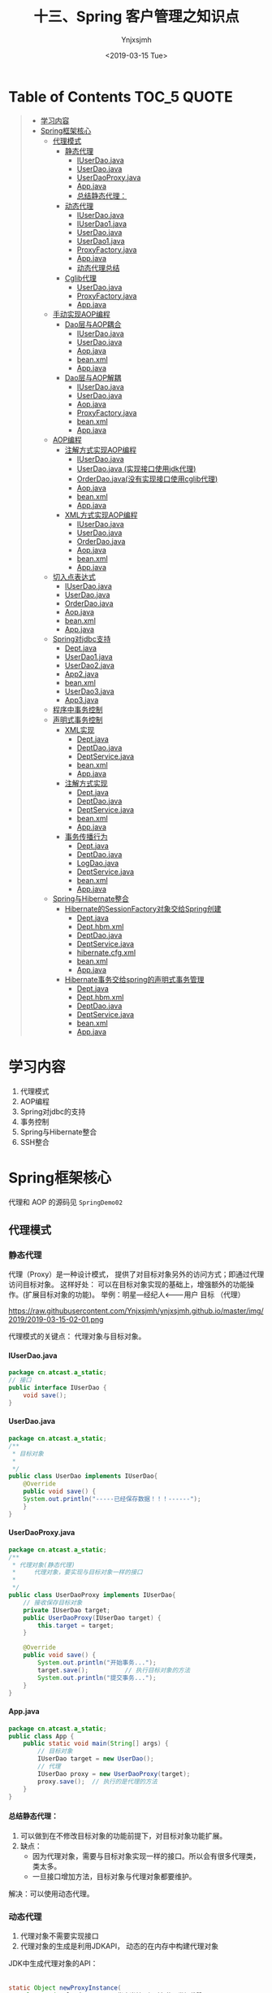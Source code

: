 #+OPTIONS: ':nil *:t -:t ::t <:t H:5 \n:nil ^:{} arch:headline
#+OPTIONS: author:t broken-links:nil c:nil creator:nil
#+OPTIONS: d:(not "LOGBOOK") date:t e:t email:nil f:t inline:t num:t
#+OPTIONS: p:nil pri:nil prop:nil stat:t tags:t tasks:t tex:t
#+OPTIONS: timestamp:t title:t toc:t todo:t |:t
#+TITLE: 十三、Spring 客户管理之知识点
#+DATE: <2019-03-15 Tue>
#+AUTHOR: Ynjxsjmh
#+EMAIL: ynjxsjmh@gmail.com
#+FILETAGS: ::

* Table of Contents                                                     :TOC_5:QUOTE:
#+BEGIN_QUOTE
- [[#学习内容][学习内容]]
- [[#spring框架核心][Spring框架核心]]
  - [[#代理模式][代理模式]]
    - [[#静态代理][静态代理]]
      - [[#iuserdaojava][IUserDao.java]]
      - [[#userdaojava][UserDao.java]]
      - [[#userdaoproxyjava][UserDaoProxy.java]]
      - [[#appjava][App.java]]
      - [[#总结静态代理][总结静态代理：]]
    - [[#动态代理][动态代理]]
      - [[#iuserdaojava-1][IUserDao.java]]
      - [[#iuserdao1java][IUserDao1.java]]
      - [[#userdaojava-1][UserDao.java]]
      - [[#userdao1java][UserDao1.java]]
      - [[#proxyfactoryjava][ProxyFactory.java]]
      - [[#appjava-1][App.java]]
      - [[#动态代理总结][动态代理总结]]
    - [[#cglib代理][Cglib代理]]
      - [[#userdaojava-2][UserDao.java]]
      - [[#proxyfactoryjava-1][ProxyFactory.java]]
      - [[#appjava-2][App.java]]
  - [[#手动实现aop编程][手动实现AOP编程]]
    - [[#dao层与aop耦合][Dao层与AOP耦合]]
      - [[#iuserdaojava-2][IUserDao.java]]
      - [[#userdaojava-3][UserDao.java]]
      - [[#aopjava][Aop.java]]
      - [[#beanxml][bean.xml]]
      - [[#appjava-3][App.java]]
    - [[#dao层与aop解耦][Dao层与AOP解耦]]
      - [[#iuserdaojava-3][IUserDao.java]]
      - [[#userdaojava-4][UserDao.java]]
      - [[#aopjava-1][Aop.java]]
      - [[#proxyfactoryjava-2][ProxyFactory.java]]
      - [[#beanxml-1][bean.xml]]
      - [[#appjava-4][App.java]]
  - [[#aop编程][AOP编程]]
    - [[#注解方式实现aop编程][注解方式实现AOP编程]]
      - [[#iuserdaojava-4][IUserDao.java]]
      - [[#userdaojava-实现接口使用jdk代理][UserDao.java (实现接口使用jdk代理)]]
      - [[#orderdaojava没有实现接口使用cglib代理][OrderDao.java(没有实现接口使用cglib代理)]]
      - [[#aopjava-2][Aop.java]]
      - [[#beanxml-2][bean.xml]]
      - [[#appjava-5][App.java]]
    - [[#xml方式实现aop编程][XML方式实现AOP编程]]
      - [[#iuserdaojava-5][IUserDao.java]]
      - [[#userdaojava-5][UserDao.java]]
      - [[#orderdaojava][OrderDao.java]]
      - [[#aopjava-3][Aop.java]]
      - [[#beanxml-3][bean.xml]]
      - [[#appjava-6][App.java]]
  - [[#切入点表达式][切入点表达式]]
      - [[#iuserdaojava-6][IUserDao.java]]
      - [[#userdaojava-6][UserDao.java]]
      - [[#orderdaojava-1][OrderDao.java]]
      - [[#aopjava-4][Aop.java]]
      - [[#beanxml-4][bean.xml]]
      - [[#appjava-7][App.java]]
  - [[#spring对jdbc支持][Spring对jdbc支持]]
      - [[#deptjava][Dept.java]]
      - [[#userdao1java-1][UserDao1.java]]
      - [[#userdao2java][UserDao2.java]]
      - [[#app2java][App2.java]]
      - [[#beanxml-5][bean.xml]]
      - [[#userdao3java][UserDao3.java]]
      - [[#app3java][App3.java]]
  - [[#程序中事务控制][程序中事务控制]]
  - [[#声明式事务控制][声明式事务控制]]
    - [[#xml实现][XML实现]]
      - [[#deptjava-1][Dept.java]]
      - [[#deptdaojava][DeptDao.java]]
      - [[#deptservicejava][DeptService.java]]
      - [[#beanxml-6][bean.xml]]
      - [[#appjava-8][App.java]]
    - [[#注解方式实现][注解方式实现]]
      - [[#deptjava-2][Dept.java]]
      - [[#deptdaojava-1][DeptDao.java]]
      - [[#deptservicejava-1][DeptService.java]]
      - [[#beanxml-7][bean.xml]]
      - [[#appjava-9][App.java]]
    - [[#事务传播行为][事务传播行为]]
      - [[#deptjava-3][Dept.java]]
      - [[#deptdaojava-2][DeptDao.java]]
      - [[#logdaojava][LogDao.java]]
      - [[#deptservicejava-2][DeptService.java]]
      - [[#beanxml-8][bean.xml]]
      - [[#appjava-10][App.java]]
  - [[#spring与hibernate整合][Spring与Hibernate整合]]
    - [[#hibernate的sessionfactory对象交给spring创建][Hibernate的SessionFactory对象交给Spring创建]]
      - [[#deptjava-4][Dept.java]]
      - [[#depthbmxml][Dept.hbm.xml]]
      - [[#deptdaojava-3][DeptDao.java]]
      - [[#deptservicejava-3][DeptService.java]]
      - [[#hibernatecfgxml][hibernate.cfg.xml]]
      - [[#beanxml-9][bean.xml]]
      - [[#appjava-11][App.java]]
    - [[#hibernate事务交给spring的声明式事务管理][Hibernate事务交给spring的声明式事务管理]]
      - [[#deptjava-5][Dept.java]]
      - [[#depthbmxml-1][Dept.hbm.xml]]
      - [[#deptdaojava-4][DeptDao.java]]
      - [[#deptservicejava-4][DeptService.java]]
      - [[#beanxml-10][bean.xml]]
      - [[#appjava-12][App.java]]
#+END_QUOTE

* 学习内容
1. 代理模式 
2. AOP编程
3. Spring对jdbc的支持
4. 事务控制
5. Spring与Hibernate整合
6. SSH整合

* Spring框架核心
代理和 AOP 的源码见 =SpringDemo02=
** 代理模式
*** 静态代理
代理（Proxy）是一种设计模式， 提供了对目标对象另外的访问方式；即通过代理访问目标对象。 这样好处： 可以在目标对象实现的基础上，增强额外的功能操作。(扩展目标对象的功能)。
举例：明星---经纪人<-------用户  
      目标        （代理）

https://raw.githubusercontent.com/Ynjxsjmh/ynjxsjmh.github.io/master/img/2019/2019-03-15-02-01.png

代理模式的关键点： 代理对象与目标对象。

**** IUserDao.java
#+BEGIN_SRC java
package cn.atcast.a_static;
// 接口
public interface IUserDao {
    void save();
}
#+END_SRC

**** UserDao.java
#+BEGIN_SRC java
package cn.atcast.a_static;
/**
 * 目标对象
 *
 */
public class UserDao implements IUserDao{
    @Override
    public void save() {
    System.out.println("-----已经保存数据！！！------");
    }
}
#+END_SRC

**** UserDaoProxy.java
#+BEGIN_SRC java
package cn.atcast.a_static;
/**
 * 代理对象(静态代理)
 *     代理对象，要实现与目标对象一样的接口
 *
 */
public class UserDaoProxy implements IUserDao{
    // 接收保存目标对象
    private IUserDao target;
    public UserDaoProxy(IUserDao target) {
        this.target = target;
    }
    
    @Override
    public void save() {
        System.out.println("开始事务...");      
        target.save();          // 执行目标对象的方法   
        System.out.println("提交事务...");
    }
}
#+END_SRC

**** App.java
#+BEGIN_SRC java
package cn.atcast.a_static;
public class App {
    public static void main(String[] args) {
        // 目标对象
        IUserDao target = new UserDao();    
        // 代理
        IUserDao proxy = new UserDaoProxy(target);
        proxy.save();  // 执行的是代理的方法
    }
}
#+END_SRC

**** 总结静态代理：
1. 可以做到在不修改目标对象的功能前提下，对目标对象功能扩展。
2. 缺点：
    - 因为代理对象，需要与目标对象实现一样的接口。所以会有很多代理类，类太多。
    - 一旦接口增加方法，目标对象与代理对象都要维护。

解决：可以使用动态代理。

*** 动态代理
1. 代理对象不需要实现接口
2. 代理对象的生成是利用JDKAPI， 动态的在内存中构建代理对象
JDK中生成代理对象的API：
|-- Proxy
#+BEGIN_SRC java
static Object newProxyInstance(
    ClassLoader loader,       指定当前目标对象使用类加载器
    Class<?>[] interfaces,     目标对象实现的接口的类型
    InvocationHandler h       事件处理器
)
#+END_SRC

**** IUserDao.java
#+BEGIN_SRC java
package cn.atcast.b_dynamic;
// 接口
public interface IUserDao {
    void save();
}
#+END_SRC

**** IUserDao1.java
#+BEGIN_SRC java
package cn.atcast.b_dynamic;
// 接口
public interface IUserDao1 {
    void save();
}
#+END_SRC

**** UserDao.java
#+BEGIN_SRC java
package cn.atcast.b_dynamic;
/**
 * 目标对象
 *
 */
public class UserDao implements IUserDao{
    @Override
    public void save() {
    System.out.println("-----已经保存数据！！！------");
    }
}
#+END_SRC

**** UserDao1.java
#+BEGIN_SRC java
package cn.atcast.b_dynamic;
/**
 * 目标对象
 *
 */
public class UserDao1 implements IUserDao1{
    @Override
    public void save() {
        System.out.println("-----已经保存数据111！！！------");
    }
}
#+END_SRC

**** ProxyFactory.java
#+BEGIN_SRC java
package cn.atcast.b_dynamic;
import java.lang.reflect.InvocationHandler;
import java.lang.reflect.Method;
import java.lang.reflect.Proxy;
/**
 * 给所有的dao创建代理对象【动态代理】
 * 
 * 代理对象，不需要实现接口
 *
 */
public class ProxyFactory {
    // 维护一个目标对象
    private Object target;
    public ProxyFactory(Object target){
        this.target = target;
    }
    
    // 给目标对象，生成代理对象  
    public Object getProxyInstance() {
        //返回代理对象
        return Proxy.newProxyInstance(
                target.getClass().getClassLoader(), //指定当前目标对象使用类加载器 UserDao
                target.getClass().getInterfaces(), //目标对象实现的接口的类型 IUserDao
                new InvocationHandler() {
                    @Override
                    //第一个参数是目标对象，第二个参数是目标对象中要代理的方法，第三个参数是目标对象中代理方法的参数
                    //proxy参数传递的即是代理类的实例；method是调用的方法，即需要执行的方法；args是方法的参数
                    public Object invoke(Object proxy, Method method, Object[] args)
                            throws Throwable {
                        System.out.println("开启事务");
                        // 执行目标对象方法
                //第一个参数target是调用哪个目标类的对象。 
                        //比如目标类为UserDao，但是可以有target，target1。。。。等等一系列的实例，但是要调用哪个实例的方法呢，就是要你传进去的target
                        //调用目标对象的代理方法，方法参数target是实际的目标对象，args为执行目标对象代理方法所需的参数
                        Object returnValue = method.invoke(target, args);
                        System.out.println("提交事务");
                        return returnValue;
                    }
                });
    }
}
#+END_SRC

**** App.java
#+BEGIN_SRC java
package cn.atcast.b_dynamic;
public class App {
    public static void main(String[] args) {
        // 目标对象
        //IUserDao1 target = new UserDao1();
          IUserDao target = new UserDao();
        // 【原始的类型 class cn.atcast.b_dynamic.UserDao】
        System.out.println(target.getClass());
        // 给目标对象，创建代理对象
        //IUserDao1 proxy = (IUserDao1) new ProxyFactory(target).getProxyInstance();
          IUserDao proxy = (IUserDao) new ProxyFactory(target).getProxyInstance();
        // class $Proxy0   内存中动态生成的代理对象
        System.out.println(proxy.getClass());
        // 执行方法   【代理对象】
        proxy.save();
    }
}
#+END_SRC

**** 动态代理总结
代理对象不需要实现接口，但是目标对象一定要实现接口；否则不能用动态代理

思考：
有一个目标对象，想要功能扩展，但目标对象没有实现接口，怎样功能扩展？

#+BEGIN_SRC java
Class  UserDao{}
// 子类的方式
Class subclass  extends  UserDao{}
#+END_SRC

以子类的方式实现(cglib代理)

*** Cglib代理
Cglib代理，也叫做子类代理。在内存中构建一个子类对象从而实现对目标对象功能的扩展。
- JDK的动态代理有一个限制，就是使用动态代理的对象必须实现一个或多个接口。如果想代理没有实现接口的类，就可以使用CGLIB实现。 

- CGLIB是一个强大的高性能的代码生成包，它可以在运行期扩展Java类与实现Java接口。它广泛的被许多AOP的框架使用，例如Spring AOP和dynaop，为他们提供方法的interception（b）。

Cglib子类代理：
1. 需要引入cglib – jar文件， 但是spring的核心包中已经包括了cglib功能，所以直接  引入spring-core-3.2.5.jar即可。
2. 引入功能包后，就可以在内存中动态构建子类
3. 代理的类不能为final， 否则报错。
4. 目标对象的方法如果为final/static, 那么就不会被拦截，即不会执行目标对象额外的业务方法。

在Spring的AOP编程中：
- 如果加入容器的目标对象有实现接口，用JDK代理；
- 如果目标对象没有实现接口，用Cglib代理；

**** UserDao.java
#+BEGIN_SRC java
package cn.atcast.c_cglib;
/**
 * 目标对象
 *
 */
public class UserDao {

    public void save() {
    System.out.println("-----已经保存数据！！！------");
    }
}
#+END_SRC

**** ProxyFactory.java
#+BEGIN_SRC java
package cn.atcast.c_cglib;
import java.lang.reflect.Method;
import org.springframework.cglib.proxy.Enhancer;
import org.springframework.cglib.proxy.MethodInterceptor;
import org.springframework.cglib.proxy.MethodProxy;
/**
 * Cglib子类代理工厂
 * (对UserDao 在内存中动态构建一个子类对象)
 *
 */
public class ProxyFactory implements MethodInterceptor{
    // 维护目标对象
    private Object target;
    public ProxyFactory(Object target){
        this.target = target;
    }
    
    // 给目标对象创建代理对象
    public Object getProxyInstance(){
        //1. 工具类
        Enhancer en = new Enhancer();
        //2. 设置父类（以子类方式在内存中动态创建代理对象，需要知道子类的父类，此处为target，即是UserDao的实例对象）
        en.setSuperclass(target.getClass());
        //3. 设置回调函数（执行target类里的方法时，会触发拦截器中的方法）
        en.setCallback(this);
        //4. 创建子类(代理对象)
        return en.create();
    }
    
    /*
     * CGLib采用非常底层的字节码技术，可以为一个类创建一个子类，并在子类中采用方法拦截的技术拦截所有父类方法的调用，并顺势植入横切逻辑。
     */
    @Override
    public Object intercept(Object obj, Method method, Object[] args,
            MethodProxy proxy) throws Throwable {
        System.out.println("开始事务.....");
        // 执行目标对象的方法
    Object returnValue = method.invoke(target, args);
        System.out.println("提交事务.....");
        return returnValue;
    }
}
#+END_SRC

**** App.java
#+BEGIN_SRC java
package cn.atcast.c_cglib;
public class App {
    public static void main(String[] args) {
        // 目标对象
        UserDao target = new UserDao();
        // class cn.itcast.c_cglib.UserDao
        System.out.println(target.getClass());
        // 代理对象
        UserDao proxy = (UserDao) new ProxyFactory(target).getProxyInstance();
        // UserDao子类：class cn.atcast.c_cglib.UserDao$$EnhancerByCGLIB$$25d4aeab
        System.out.println(proxy.getClass());
        // 执行代理对象的方法
        proxy.save();
    }
}
#+END_SRC

** 手动实现AOP编程
AOP 面向切面的编程，AOP可以实现“业务代码”与“关注点代码”分离

#+BEGIN_SRC java
public void add(User user) {  // 保存一个用户
    Session session = null;
    Transaction trans = null;
    try {
        session = HibernateSessionFactoryUtils.getSession();   // 【关注点代码】
        trans = session.beginTransaction();    // 【关注点代码】
        session.save(user);     // 核心业务代码
        trans.commit();     //…【关注点代码】
    } catch (Exception e) {
        e.printStackTrace();
        if(trans != null){
            trans.rollback();   //..【关注点代码】
        }
    } finally{
        HibernateSessionFactoryUtils.closeSession(session);   ////..【关注点代码】
    }
}
#+END_SRC

分析总结：
关注点代码，就是指重复执行的代码。

业务代码与关注点代码分离，好处？
- 关注点代码写一次即可；
- 开发者只需要关注核心业务；
- 运行时期，执行核心业务代码时候动态植入关注点代码； 【代理】
*** Dao层与AOP耦合
**** IUserDao.java
#+BEGIN_SRC java
package cn.atcast.d_myaop;
// 接口
public interface IUserDao {
    void save();    
}
#+END_SRC

**** UserDao.java
#+BEGIN_SRC java
package cn.atcast.d_myaop;
import javax.annotation.Resource;
import org.springframework.stereotype.Component;
/**
 * 目标对象
*/
@Component   // 加入容器
public class UserDao implements IUserDao{
    // 重复执行代码形成的一个类
    @Resource
    private Aop aop;

    @Override
    public void save() {
        aop.begin();
    System.out.println("-----核心业务：保存！！！------");
        aop.commite();
    }
}
#+END_SRC

**** Aop.java
#+BEGIN_SRC java
package cn.atcast.d_myaop;
import org.springframework.stereotype.Component;
@Component  // 加入IOC容器
public class Aop {
    // 重复执行的代码
    public void begin(){
        System.out.println("开始事务/异常");
    }
    public void commite(){
        System.out.println("提交事务/关闭");
    }
}
#+END_SRC

**** bean.xml
#+BEGIN_SRC nxml
 <?xml version="1.0" encoding="UTF-8"?>
<beans xmlns="http://www.springframework.org/schema/beans"
    xmlns:xsi="http://www.w3.org/2001/XMLSchema-instance"
    xmlns:p="http://www.springframework.org/schema/p"
    xmlns:context="http://www.springframework.org/schema/context"
    xsi:schemaLocation="
        http://www.springframework.org/schema/beans
        http://www.springframework.org/schema/beans/spring-beans.xsd
        http://www.springframework.org/schema/context
        http://www.springframework.org/schema/context/spring-context.xsd">
    <!-- 开启注解扫描 -->
    <context:component-scan base-package="cn.atcast.d_myaop"></context:component-scan>
</beans>
#+END_SRC

**** App.java
#+BEGIN_SRC java
package cn.atcast.d_myaop;
import org.junit.Test;
import org.springframework.context.ApplicationContext;
import org.springframework.context.support.ClassPathXmlApplicationContext;
public class App {
    ApplicationContext ac = 
        new ClassPathXmlApplicationContext("cn/atcast/d_myaop/bean.xml");

    @Test
    public void testApp() {
        IUserDao userDao = (IUserDao) ac.getBean("userDao");
        userDao.save();
    }
}
#+END_SRC

*** Dao层与AOP解耦
**** IUserDao.java
#+BEGIN_SRC java
package cn.atcast.d_myaop1;
// 接口
public interface IUserDao {
    void save();
}
#+END_SRC

**** UserDao.java
#+BEGIN_SRC java
package cn.atcast.d_myaop1;
import org.springframework.stereotype.Component;
/**
 * 目标对象
 *
 */
@Component   // 加入容器
public class UserDao implements IUserDao{
    @Override
    public void save() {
    System.out.println("-----核心业务：保存！！！------");
    }
}
#+END_SRC

**** Aop.java
#+BEGIN_SRC java
package cn.atcast.d_myaop1;
import org.springframework.stereotype.Component;
@Component  // 加入IOC容器  （切面）
public class Aop {
    // 重复执行的代码
    public void begin(){
        System.out.println("开始事务/异常");
    }
    public void commite(){
        System.out.println("提交事务/关闭");
    }
}
#+END_SRC

**** ProxyFactory.java
#+BEGIN_SRC java
package cn.atcast.d_myaop1;
import java.lang.reflect.InvocationHandler;
import java.lang.reflect.Method;
import java.lang.reflect.Proxy;
/**
 * 代理工厂
 *
 */
public class ProxyFactory {
    // 目标对象
    private static Object target;
    private static Aop aop;
    // 生成代理对象的方法
    public static Object getProxyInstance(Object target_,Aop aop_){
        
        target = target_;
        aop = aop_;
        
        return Proxy.newProxyInstance(
                target.getClass().getClassLoader(), 
                target.getClass().getInterfaces(), 
                new InvocationHandler() {
                    @Override
                    public Object invoke(Object proxy, Method method, Object[] args)
                            throws Throwable {
                        aop.begin();// 执行重复代码
                        // 执行目标对象的方法
                        Object returnValue = method.invoke(target, args);
                        aop.commite(); // 执行重复代码
                        return returnValue;
                    }
                });
    }
}
#+END_SRC

**** bean.xml
#+BEGIN_SRC nxml
<?xml version="1.0" encoding="UTF-8"?>
<beans xmlns="http://www.springframework.org/schema/beans"
    xmlns:xsi="http://www.w3.org/2001/XMLSchema-instance"
    xmlns:p="http://www.springframework.org/schema/p"
    xmlns:context="http://www.springframework.org/schema/context"
    xsi:schemaLocation="
        http://www.springframework.org/schema/beans
        http://www.springframework.org/schema/beans/spring-beans.xsd
        http://www.springframework.org/schema/context
        http://www.springframework.org/schema/context/spring-context.xsd">
    <!-- 开启注解扫描 -->
    <context:component-scan base-package="cn.atcast.d_myaop1"></context:component-scan>
    <!-- 调用工厂方法，返回UserDao代理后的对象 -->
    <bean id="userDao_proxy" class="cn.atcast.d_myaop1.ProxyFactory" factory-method="getProxyInstance">
        <constructor-arg index="0" ref="userDao"></constructor-arg>
        <constructor-arg index="1" ref="aop"></constructor-arg>
    </bean>
</beans>
#+END_SRC

**** App.java
#+BEGIN_SRC java
package cn.atcast.d_myaop1;
import org.junit.Test;
import org.springframework.context.ApplicationContext;
import org.springframework.context.support.ClassPathXmlApplicationContext;

public class App {
    ApplicationContext ac = 
        new ClassPathXmlApplicationContext("cn/atcast/d_myaop1/bean.xml");
    @Test
    public void testApp() {
    IUserDao userDao = (IUserDao) ac.getBean("userDao_proxy");
        //System.out.println(userDao.getClass());
        userDao.save();
    }
}
#+END_SRC
** AOP编程
=Aop=  aspect object programming  面向切面编程
功能： 让关注点代码与业务代码分离
=关注点=
重复代码就叫做关注点
=切面=
关注点形成的类，就叫切面(类)
面向切面编程，就是指对很多功能都有的重复的代码抽取，再在运行的时候往业务方法上动态植入“切面类代码”。
=切入点=
执行目标对象方法，动态植入切面代码。
可以通过切入点表达式，指定拦截哪些类的哪些方法；给指定的类在运行的时候植入切面类代码。

*** 注解方式实现AOP编程
步骤：
1. 先引入aop相关jar文件             
| spring-aop-3.2.5.RELEASE.jar | 【spring3.2源码】                                    |
| aopalliance.jar              | 【spring2.5源码/lib/aopalliance】                    |
| =aspectjweaver.jar=          | 【spring2.5源码/lib/aspectj】或【aspectj-1.8.2\lib】 |
| =aspectjrt.jar=              | 【spring2.5源码/lib/aspectj】或【aspectj-1.8.2\lib】 |

注意： 用到spring2.5版本的jar文件，如果用jdk1.7可能会有问题。
需要升级aspectj组件，即使用aspectj-1.8.2版本中提供jar文件提供。
2. bean.xml中引入aop名称空间
3. 开启aop注解
4. 使用注解
| @Aspect                                                | 指定一个类为切面类|
| @Pointcut("execution(* cn.atcast.e_aop_anno.*.*(..))") | 指定切入点表达式|
| @Before("pointCut_()")                                 | 前置通知: 目标方法之前执行|
| @After("pointCut_()")                                  | 后置通知：目标方法之后执行（始终执行）|
| @AfterReturning("pointCut_()")                         | 返回后通知： 执行方法结束前执行|
| @AfterThrowing("pointCut_()")                          | 异常通知: 出现异常时候执行 |
| @Around("pointCut_()")                                 | 环绕通知：在方法执行前后和抛出异常时执行，相当于综合了以上三种通知。|

**** IUserDao.java
#+BEGIN_SRC java
package cn.atcast.e_aop_anno;
// 接口
public interface IUserDao {
    void save();
}
#+END_SRC

**** UserDao.java (实现接口使用jdk代理)
#+BEGIN_SRC java
package cn.atcast.e_aop_anno;
import org.springframework.stereotype.Component;
/**
 * 目标对象
 *
 */
@Component   // 加入容器
public class UserDao implements IUserDao{
    @Override
    public void save() {
        //int i=1/0;
    System.out.println("-----核心业务：保存！！！------"); 
    }
}
#+END_SRC

**** OrderDao.java(没有实现接口使用cglib代理)
#+BEGIN_SRC java
package cn.atcast.e_aop_anno;
import org.springframework.context.annotation.Scope;
import org.springframework.stereotype.Component;
/**
 * 目标对象
 *
 */
@Component   // 加入容器
@Scope("prototype")
public class OrderDao{
    public void save() {
System.out.println("-----核心业务：订单保存！！！------");
    }
}
#+END_SRC

**** Aop.java
#+BEGIN_SRC java
package cn.atcast.e_aop_anno;
import org.aspectj.lang.ProceedingJoinPoint;
import org.aspectj.lang.annotation.After;
import org.aspectj.lang.annotation.AfterReturning;
import org.aspectj.lang.annotation.AfterThrowing;
import org.aspectj.lang.annotation.Around;
import org.aspectj.lang.annotation.Aspect;
import org.aspectj.lang.annotation.Before;
import org.aspectj.lang.annotation.Pointcut;
import org.springframework.stereotype.Component;
@Component
@Aspect  // 指定当前类为切面类
public class Aop {
     /*
    //方法一:
    @Before("execution(* cn.atcast.e_aop_anno.*.*(..))")
    public void begin(){
        System.out.println("开始事务/异常");
    }
    
    // 后置/最终通知：在执行目标方法之后执行  【无论是否出现异常最终都会执行】
    @After("execution(* cn.atcast.e_aop_anno.*.*(..))")
    public void after(){
        System.out.println("提交事务/关闭");
    }
    */
     
     //方法二：由于方法一要在所有方法都要写拦截的逻辑execution(* cn.atcast.e_aop_anno.*.*(..))，所以抽取出来。
    // 指定切入点表达式： 拦截哪些方法； 即为哪些类生成代理对象 （现在拦截的是此包下的所有类的所有方法。）
    @Pointcut("execution(* cn.atcast.e_aop_anno.*.*(..))")
    public void pointCut_(){  //方法名随意指定
    }
    
    // 前置通知 : 在执行目标方法之前执行
    @Before("pointCut_()")
    public void begin(){
        System.out.println("开始事务/异常");
    }
    
    // 后置/最终通知：在执行目标方法之后执行  【无论是否出现异常最终都会执行】
    @After("pointCut_()")
    public void after(){
        System.out.println("提交事务/关闭");
    }
    
// 返回后通知： 在调用目标方法结束后执行 【出现异常不执行】
    @AfterReturning("pointCut_()")
    public void afterReturning() {
        System.out.println("afterReturning()");
    }
    
    // 异常通知： 当目标方法执行异常时候执行此关注点代码
    @AfterThrowing("pointCut_()")
    public void afterThrowing(){
        System.out.println("afterThrowing()");
    }
    
    // 环绕通知：环绕目标方式执行
    @Around("pointCut_()")
    public void around(ProceedingJoinPoint pjp) throws Throwable{
        System.out.println("环绕前....");
        pjp.proceed();  // 执行目标方法
        System.out.println("环绕后....");
    }
}
#+END_SRC

**** bean.xml
#+BEGIN_SRC nxml
 <?xml version="1.0" encoding="UTF-8"?>
<beans xmlns="http://www.springframework.org/schema/beans"
    xmlns:xsi="http://www.w3.org/2001/XMLSchema-instance"
    xmlns:p="http://www.springframework.org/schema/p"
    xmlns:context="http://www.springframework.org/schema/context"
    xmlns:aop="http://www.springframework.org/schema/aop"
    xsi:schemaLocation="
        http://www.springframework.org/schema/beans
        http://www.springframework.org/schema/beans/spring-beans.xsd
        http://www.springframework.org/schema/context
        http://www.springframework.org/schema/context/spring-context.xsd
        http://www.springframework.org/schema/aop
        http://www.springframework.org/schema/aop/spring-aop.xsd">
    
    <!-- 开启注解扫描 -->
    <context:component-scan base-package="cn.atcast.e_aop_anno">
</context:component-scan>
    
    <!-- 开启aop注解方式 -->
    <aop:aspectj-autoproxy></aop:aspectj-autoproxy>
</beans>
#+END_SRC

**** App.java
#+BEGIN_SRC java
package cn.atcast.e_aop_anno;
import org.junit.Test;
import org.springframework.context.ApplicationContext;
import org.springframework.context.support.ClassPathXmlApplicationContext;

public class App {
    ApplicationContext ac = 
        new ClassPathXmlApplicationContext("cn/atcast/e_aop_anno/bean.xml");
    // 目标对象有实现接口，spring会自动选择"JDK代理"
    @Test
    public void testApp() {
        IUserDao userDao = (IUserDao) ac.getBean("userDao");
        System.out.println(userDao.getClass());//$Proxy001  
        userDao.save();
    }
    
    // 目标对象没有实现接口， spring会用"cglib代理"
    @Test
    public void testCglib() {
        OrderDao orderDao = (OrderDao) ac.getBean("orderDao");
        System.out.println(orderDao.getClass());
        orderDao.save();
    }
}
#+END_SRC

*** XML方式实现AOP编程
1. 引入jar文件  【aop 相关jar， 4个】
2. 引入aop名称空间
3. aop 配置
    - 配置切面类 （重复执行代码形成的类）
    - aop配置   拦截哪些方法 / 拦截到方法后应用通知代码

**** IUserDao.java
#+BEGIN_SRC java
package cn.atcast.f_aop_xml;
// 接口
public interface IUserDao {
    void save();
}
#+END_SRC

**** UserDao.java
#+BEGIN_SRC java
package cn.atcast.f_aop_xml;
/**
 * 目标对象
 *
 */
public class UserDao implements IUserDao{
    @Override
    public void save() {
    System.out.println("-----核心业务：保存！！！------"); 
    }
}
#+END_SRC

**** OrderDao.java
#+BEGIN_SRC java
package cn.atcast.f_aop_xml;
import org.springframework.stereotype.Component;
/**
 * 目标对象
 *
 */ 

public class OrderDao{
    public void save() {
        System.out.println("-核心业务：保存订单---");
    }
}
#+END_SRC

**** Aop.java
#+BEGIN_SRC java
package cn.atcast.f_aop_xml;
import org.aspectj.lang.ProceedingJoinPoint;
import org.aspectj.lang.annotation.After;
import org.aspectj.lang.annotation.AfterReturning;
import org.aspectj.lang.annotation.AfterThrowing;
import org.aspectj.lang.annotation.Around;
import org.aspectj.lang.annotation.Aspect;
import org.aspectj.lang.annotation.Before;
import org.aspectj.lang.annotation.Pointcut;
import org.springframework.stereotype.Component;
// 切面类
public class Aop {
    public void begin(){
        System.out.println("开始事务/异常");
    }
    public void after(){
        System.out.println("提交事务/关闭");
    }
    
    public void afterReturning() {
        System.out.println("afterReturning()");
    }
    
    public void afterThrowing(){
        System.out.println("afterThrowing()");
    }
    
    public void around(ProceedingJoinPoint pjp) throws Throwable{
        System.out.println("环绕前....");
        pjp.proceed();  // 执行目标方法
        System.out.println("环绕后....");
    }
}
#+END_SRC

**** bean.xml
#+BEGIN_SRC nxml
 <?xml version="1.0" encoding="UTF-8"?>
<beans xmlns="http://www.springframework.org/schema/beans"
    xmlns:xsi="http://www.w3.org/2001/XMLSchema-instance"
    xmlns:p="http://www.springframework.org/schema/p"
   xmlns:context="http://www.springframework.org/schema/context"
    xmlns:aop="http://www.springframework.org/schema/aop"
    xsi:schemaLocation="
        http://www.springframework.org/schema/beans
        http://www.springframework.org/schema/beans/spring-beans.xsd
        http://www.springframework.org/schema/context
        http://www.springframework.org/schema/context/spring-context.xsd
        http://www.springframework.org/schema/aop
        http://www.springframework.org/schema/aop/spring-aop.xsd">
    <!-- dao 实例 -->
    <bean id="userDao" class="cn.atcast.f_aop_xml.UserDao"></bean>
    <bean id="orderDao" class="cn.atcast.f_aop_xml.OrderDao"></bean>
    <!-- 切面类 -->
    <bean id="aop" class="cn.atcast.f_aop_xml.Aop"></bean>
    
    <!-- Aop配置 -->
    <aop:config>
        <!-- 定义一个切入点表达式： 拦截哪些方法 -->
        <aop:pointcut expression="execution(* cn.atcast.f_aop_xml.*.*(..))" id="pt"/>
        <!-- 切面 -->
        <aop:aspect ref="aop">
            <!-- 环绕通知 -->
            <aop:around method="around" pointcut-ref="pt"/>
            <!-- 前置通知： 在目标方法调用前执行 -->
            <aop:before method="begin" pointcut-ref="pt"/>
            <!-- 后置通知： -->
            <aop:after method="after" pointcut-ref="pt"/>
            <!-- 返回后通知 -->
            <aop:after-returning method="afterReturning" pointcut-ref="pt"/>
            <!-- 异常通知 -->
            <aop:after-throwing method="afterThrowing" pointcut-ref="pt"/>
        </aop:aspect>
    </aop:config>
</beans>
#+END_SRC

**** App.java
#+BEGIN_SRC java
package cn.atcast.f_aop_xml;
import org.junit.Test;
import org.springframework.context.ApplicationContext;
import org.springframework.context.support.ClassPathXmlApplicationContext;

public class App {
    ApplicationContext ac = 
        new ClassPathXmlApplicationContext("cn/atcast/f_aop_xml/bean.xml");

    // 目标对象有实现接口，spring会自动选择“JDK代理”
    @Test
    public void testApp() {
        IUserDao userDao = (IUserDao) ac.getBean("userDao");
        System.out.println(userDao.getClass());//$Proxy001  
        userDao.save();
    }
    
    // 目标对象没有实现接口， spring会用“cglib代理”
    @Test
    public void testCglib() {
        OrderDao orderDao = (OrderDao) ac.getBean("orderDao");
        System.out.println(orderDao.getClass());
        orderDao.save();
    }
}
#+END_SRC

** 切入点表达式
切入点表达式,可以对指定的“方法”进行拦截；从而给指定的方法所在的类生成代   理对象。

#+BEGIN_SRC java
execution(* cn.com.dao.impl..*.*(..)) 
#+END_SRC
- 第一个*代表任何返回值
- cn.com.dao.impl..*:代表要拦截cn.com.dao.impl包下的以及子包下的所有类
- .*(..)：这个代表任意方法，就是说上面那些类的任意方法，（）里面的点，代表任意参数

比如要拦截add开头的和delete开头的方法？
#+BEGIN_SRC java
execution(* add*(..))&& execution(* delete*(..))
#+END_SRC

**** IUserDao.java
#+BEGIN_SRC java
package cn.atcast.g_pointcut;
// 接口
public interface IUserDao {
    void save();
}
#+END_SRC

**** UserDao.java
#+BEGIN_SRC java
package cn.atcast.g_pointcut;
/**
 * 目标对象
 *
 */
public class UserDao implements IUserDao{
    @Override
    public void save() {
System.out.println("--核心业务：保存！！！userdao---"); 
    }
}
#+END_SRC

**** OrderDao.java
#+BEGIN_SRC java
package cn.atcast.g_pointcut;
import org.springframework.stereotype.Component;
/**
 * 目标对象
 */
public class OrderDao{
    public void save() {
        System.out.println("---核心业务：保存orerdao");
    }
}
#+END_SRC

**** Aop.java
#+BEGIN_SRC java
package cn.atcast.g_pointcut;
import org.aspectj.lang.ProceedingJoinPoint;
import org.aspectj.lang.annotation.After;
import org.aspectj.lang.annotation.AfterReturning;
import org.aspectj.lang.annotation.AfterThrowing;
import org.aspectj.lang.annotation.Around;
import org.aspectj.lang.annotation.Aspect;
import org.aspectj.lang.annotation.Before;
import org.aspectj.lang.annotation.Pointcut;
import org.springframework.stereotype.Component;
// 切面类
public class Aop {
    public void begin(){
        System.out.println("开始事务/异常");
    }
    
    public void after(){
        System.out.println("提交事务/关闭");
    }
    
    public void afterReturning() {
        System.out.println("afterReturning()");
    }
    
    public void afterThrowing(){
        System.out.println("afterThrowing()");
    }
    
    public void around(ProceedingJoinPoint pjp) throws Throwable{
        System.out.println("环绕前....");
        pjp.proceed();  // 执行目标方法
        System.out.println("环绕后....");
    }
}
#+END_SRC

**** bean.xml
#+BEGIN_SRC nxml
 <?xml version="1.0" encoding="UTF-8"?>
<beans xmlns="http://www.springframework.org/schema/beans"
    xmlns:xsi="http://www.w3.org/2001/XMLSchema-instance"
    xmlns:p="http://www.springframework.org/schema/p"
    xmlns:context="http://www.springframework.org/schema/context"
    xmlns:aop="http://www.springframework.org/schema/aop"
    xsi:schemaLocation="
        http://www.springframework.org/schema/beans
        http://www.springframework.org/schema/beans/spring-beans.xsd
        http://www.springframework.org/schema/context
        http://www.springframework.org/schema/context/spring-context.xsd
        http://www.springframework.org/schema/aop
        http://www.springframework.org/schema/aop/spring-aop.xsd">
    
    <!-- dao 实例 -->
    <bean id="userDao" class="cn.atcast.g_pointcut.UserDao"></bean>
    <bean id="orderDao" class="cn.atcast.g_pointcut.OrderDao"></bean>
    
    <!-- 切面类 -->
    <bean id="aop" class="cn.atcast.g_pointcut.Aop"></bean>
    
    <!-- Aop配置 -->
    <aop:config>
        
        <!-- 定义一个切入点表达式： 拦截哪些方法 -->
        <!--<aop:pointcut expression="execution(* cn.atcast.g_pointcut.*.*(..))" id="pt"/>-->
        
        <!-- 【拦截所有public方法】 -->
        <!--<aop:pointcut expression="execution(public * *(..))" id="pt"/>-->
        
        <!-- 【拦截所有save开头的方法 】 -->
        <!--<aop:pointcut expression="execution(* save*(..))" id="pt"/>-->
        
        <!-- 【拦截指定类的指定方法, 拦截时候一定要定位到方法】 -->
        <!--<aop:pointcut expression="execution(public * cn.atcast.g_pointcut.OrderDao.save(..))" id="pt"/>-->
        
        <!-- 【拦截指定类的所有方法】 -->
        <!--<aop:pointcut expression="execution(* cn.atcast.g_pointcut.UserDao.*(..))" id="pt"/>-->
        
        <!-- 【拦截指定包，以及其子包下所有类的所有方法】 -->
        <!--<aop:pointcut expression="execution(* cn..*.*(..))" id="pt"/>-->
        
        <!-- 【多个表达式】 -->
        <!--<aop:pointcut expression="execution(* cn.atcast.g_pointcut.UserDao.save()) || execution(* cn.atcast.g_pointcut.OrderDao.save())" id="pt"/>-->
        <!--<aop:pointcut expression="execution(* cn.atcast.g_pointcut.UserDao.save()) or execution(* cn.atcast.g_pointcut.OrderDao.save())" id="pt"/>-->
        
        
        <!-- 【取非值】 -->
        <!--<aop:pointcut expression="!execution(* cn.atcast.g_pointcut.OrderDao.save())" id="pt"/>-->
        <!-- 用not前要一个空格 -->
        <aop:pointcut expression=" not execution(* cn.atcast.g_pointcut.OrderDao.save())" id="pt"/>
        
        <!-- 切面 -->
        <aop:aspect ref="aop">
            <!-- 环绕通知 -->
            <aop:around method="around" pointcut-ref="pt"/>
        </aop:aspect>
    </aop:config>
</beans>
#+END_SRC

**** App.java
#+BEGIN_SRC java
package cn.atcast.g_pointcut;
import org.junit.Test;
import org.springframework.context.ApplicationContext;
import org.springframework.context.support.ClassPathXmlApplicationContext;

public class App {
    ApplicationContext ac = 
        new ClassPathXmlApplicationContext("cn/atcast/g_pointcut/bean.xml");
    // 目标对象有实现接口，spring会自动选择“JDK代理”
    @Test
    public void testApp() {
        IUserDao userDao = (IUserDao) ac.getBean("userDao");
        System.out.println(userDao.getClass());//$Proxy001  
        userDao.save();
    }
    
    // 目标对象没有实现接口， spring会用“cglib代理”
    @Test
    public void testCglib() {
        OrderDao orderDao = (OrderDao) ac.getBean("orderDao");
        System.out.println(orderDao.getClass());
        orderDao.save();
    }
} 
#+END_SRC
** Spring对jdbc支持
使用步骤：
1. 引入jar文件
   - spring-jdbc-3.2.5.RELEASE.jar
   - spring-tx-3.2.5.RELEASE.jar
2. 优化数据库连接

**** Dept.java
#+BEGIN_SRC java
package cn.atcast.h_jdbc;
public class Dept {
    private int deptId;
    private String deptName;
    public int getDeptId() {
        return deptId;
    }
    public void setDeptId(int deptId) {
        this.deptId = deptId;
    }
    public String getDeptName() {
        return deptName;
    }
    public void setDeptName(String deptName) {
        this.deptName = deptName;
    }
}
#+END_SRC

**** UserDao1.java
#+BEGIN_SRC java
package cn.atcast.h_jdbc;
import java.sql.Connection;
import java.sql.DriverManager;
import java.sql.Statement;
public class UserDao1 {
    /*
     *  保存方法
     *  需求优化的地方：
     *      1. 连接管理（UserDao01.java)
     *      2. jdbc操作重复代码封装（UserDao02.java)
     */
    public static void main(String args[]){
            save();
    }
    public static void save() {
        try {
            String sql = "insert into t_dept(deptName) values('test');";
            Connection con = null;
            Statement stmt = null;
            Class.forName("com.mysql.jdbc.Driver");
            // 连接对象
            con = DriverManager.getConnection("jdbc:mysql:///hib_demo", "root", "root");
            // 执行命令对象
            stmt =  con.createStatement();
            // 执行
            stmt.execute(sql);
            // 关闭
            stmt.close();
            con.close();
        } catch (Exception e) {
            e.printStackTrace();
        }
    }
}
#+END_SRC

**** UserDao2.java
#+BEGIN_SRC java
package cn.atcast.h_jdbc;
import java.sql.Connection;
import java.sql.DriverManager;
import java.sql.Statement;
import javax.sql.DataSource;
public class UserDao2 {
    // IOC容器注入
    private DataSource dataSource;
    public void setDataSource(DataSource dataSource) {
        this.dataSource = dataSource;
    }
    
    public void save() {
        try {
            String sql = "insert into t_dept(deptName) values('test');";
            Connection con = null;
            Statement stmt = null;
            // 连接对象
            con = dataSource.getConnection();
            // 执行命令对象
            stmt =  con.createStatement();
            // 执行
            stmt.execute(sql);
            // 关闭
            stmt.close();
            con.close();
        } catch (Exception e) {
            e.printStackTrace();
        }
    }
}
#+END_SRC

**** App2.java
#+BEGIN_SRC java
package cn.atcast.h_jdbc;
import org.junit.Test;
import org.springframework.context.ApplicationContext;
import org.springframework.context.support.ClassPathXmlApplicationContext;
public class App2 {
    // 容器对象
    ApplicationContext ac = new ClassPathXmlApplicationContext("cn/atcast/h_jdbc/bean.xml");
    @Test
    public void testApp() throws Exception {
        UserDao2 ud = (UserDao2) ac.getBean("userDao2");
        ud.save();
    }
}
#+END_SRC

**** bean.xml
#+BEGIN_SRC nxml
<?xml version="1.0" encoding="UTF-8"?>
<beans xmlns="http://www.springframework.org/schema/beans"
    xmlns:xsi="http://www.w3.org/2001/XMLSchema-instance"
    xmlns:p="http://www.springframework.org/schema/p"
    xmlns:context="http://www.springframework.org/schema/context"
    xmlns:aop="http://www.springframework.org/schema/aop"
    xsi:schemaLocation="
        http://www.springframework.org/schema/beans
        http://www.springframework.org/schema/beans/spring-beans.xsd
        http://www.springframework.org/schema/context
        http://www.springframework.org/schema/context/spring-context.xsd
        http://www.springframework.org/schema/aop
        http://www.springframework.org/schema/aop/spring-aop.xsd">
    
    <!-- 1. 数据源对象: C3P0连接池 -->
    <bean id="dataSource" class="com.mchange.v2.c3p0.ComboPooledDataSource">
        <property name="driverClass" value="com.mysql.jdbc.Driver"></property>
        <property name="jdbcUrl" value="jdbc:mysql:///hib_demo"></property>
        <property name="user" value="root"></property>
        <property name="password" value="root"></property>
        <property name="initialPoolSize" value="3"></property>
        <property name="maxPoolSize" value="10"></property>
        <property name="maxStatements" value="100"></property>
        <property name="acquireIncrement" value="2"></property>
    </bean>
    
    <!--UserDao2实例 -->
    <bean id="userDao2" class="cn.atcast.h_jdbc.UserDao2">
         <property name="dataSource" ref="dataSource"></property>
    </bean>
    
    <!-- 2. 创建JdbcTemplate对象 -->
    <bean id="jdbcTemplate" class="org.springframework.jdbc.core.JdbcTemplate">
        <property name="dataSource" ref="dataSource"></property>
    </bean>
    
    <!-- UserDao3实例 -->
    <bean id="userDao3" class="cn.atcast.h_jdbc.UserDao3">
        <property name="jdbcTemplate" ref="jdbcTemplate"></property>
    </bean>
    
</beans>
#+END_SRC

**** UserDao3.java
#+BEGIN_SRC java
package cn.atcast.h_jdbc;
import java.sql.ResultSet;
import java.sql.SQLException;
import java.util.List;
import java.util.Map;
import javax.sql.DataSource;
import org.springframework.jdbc.core.JdbcTemplate;
import org.springframework.jdbc.core.RowCallbackHandler;
import org.springframework.jdbc.core.RowMapper;

public class UserDao3 {
    // IOC容器注入
//  private DataSource dataSource;
//  public void setDataSource(DataSource dataSource) {
//      this.dataSource = dataSource;
//  }
    
    private JdbcTemplate jdbcTemplate;
    public void setJdbcTemplate(JdbcTemplate jdbcTemplate) {
        this.jdbcTemplate = jdbcTemplate;
    }
    public void save() {
        String sql = "insert into t_dept(deptName) values('test');";
        jdbcTemplate.update(sql);
    }
    
    public Dept findById(int id) {
        String sql = "select * from t_dept where deptId=?";
        List<Dept> list = jdbcTemplate.query(sql,new MyResult(), id);
        return (list!=null && list.size()>0) ? list.get(0) : null;
    }
    
    public List<Dept> getAll() {
        String sql = "select * from t_dept";
        List<Dept> list = jdbcTemplate.query(sql, new MyResult());
        return list;
    }
    
    class MyResult implements RowMapper<Dept>{
        // 如何封装一行记录
        @Override
        public Dept mapRow(ResultSet rs, int index) throws SQLException {
            Dept dept = new Dept();
            dept.setDeptId(rs.getInt("deptId"));
            dept.setDeptName(rs.getString("deptName"));
            return dept;
        }   
    }
}
#+END_SRC

**** App3.java
#+BEGIN_SRC java
package cn.atcast.h_jdbc;
import org.junit.Test;
import org.springframework.context.ApplicationContext;
import org.springframework.context.support.ClassPathXmlApplicationContext;
public class App3 {
    // 容器对象
    ApplicationContext ac = new ClassPathXmlApplicationContext("cn/atcast/h_jdbc/bean.xml");
    @Test
    public void testApp() throws Exception {
        UserDao3 ud = (UserDao3) ac.getBean("userDao3");
//      ud.save();
        System.out.println(ud.findById(1));
        System.out.println(ud.getAll());
    }
}
#+END_SRC
** 程序中事务控制
程序的“事务控制”可以用aop实现。即只需要写一次，运行时候动态织入到业务方法上。Spring提供了对事务的管理，开发者只需要按照Spring的方式去做就行。

一个业务的成功： 调用的service是执行成功的，意味着service中调用的所有的dao是执行成功的。 **事务应该在Service层统一控制**

细粒度的事务控制可以对指定的方法、指定的方法的某几行添加事务控制(比较灵活，但开发起来比较繁琐： 每次都要开启、提交、回滚.)

粗粒度的事务控制只能给整个方法应用事务，不可以对方法的某几行应用事务。(因为aop拦截的是方法。)

** 声明式事务控制
本小结源码见 =SpringDemo03=

Spring提供了对事务的管理, 这个就叫声明式事务管理。

Spring提供了对事务控制的实现。用户如果想用Spring的声明式事务管理，只需要在配置文件中配置即可；不想使用时直接移除配置。这个实现了对事务控制的最大程度的解耦。

Spring声明式事务管理，核心实现就是基于Aop。

如何管理事务，事务是只读的还是读写的，对于查询的find()是只读，对于保存的save()是读写


如果一次执行单条查询语句，则没有必要启用事务支持，数据库默认支持SQL执行期间的读一致性； 

如果一次执行多条查询语句，例如统计查询，报表查询，在这种场景下，多条查询SQL必须保证整体的读一致性，否则，在前条SQL查询之后，后条SQL查询之前，数据被其他用户改变，则该次整体的统计查询将会出现读数据不一致的状态。此时，应该启用事务支持

~read-only="true"~ 表示该事务为只读事务，比如上面说的多条查询的这种情况可以使用只读事务，由于只读事务不存在数据的修改，因此数据库将会为只读事务提供一些优化手段。 

在Spring的Hibernate封装中，指定只读事务的办法为： 
- bean配置文件中，prop属性增加“read-Only”
- 或者用注解方式@Transactional(readOnly=true)

Spring中设置只读事务是利用上面两种方式（根据实际情况）

在将事务设置成只读后，相当于将数据库设置成只读数据库，此时若要进行写的操作会出现错误。

*** XML实现
1. 引入spring-aop相关的4个jar文件
2. 引入aop名称空间  【XML配置方式需要引入】
3. 引入tx名称空间    【事务方式必须引入】

**** Dept.java
#+BEGIN_SRC java
package cn.atcast.a_tx;
public class Dept {
    private int deptId;
    private String deptName;
    public int getDeptId() {
        return deptId;
    }
    public void setDeptId(int deptId) {
        this.deptId = deptId;
    }
    public String getDeptName() {
        return deptName;
    }
    public void setDeptName(String deptName) {
        this.deptName = deptName;
    }
}
#+END_SRC

**** DeptDao.java
#+BEGIN_SRC java
package cn.atcast.a_tx;
import org.springframework.jdbc.core.JdbcTemplate;
/**
 * dao实现，使用Spring对jdbc支持功能
 *
 */
public class DeptDao {
    // 容器注入JdbcTemplate对象
    private JdbcTemplate jdbcTemplate;
    public void setJdbcTemplate(JdbcTemplate jdbcTemplate) {
        this.jdbcTemplate = jdbcTemplate;
    }

    public void save(Dept dept){
String sql = "insert into t_dept (deptName) values(?)";
        jdbcTemplate.update(sql,dept.getDeptName());
    }
}
#+END_SRC

**** DeptService.java
#+BEGIN_SRC java
package cn.atcast.a_tx;
import org.springframework.jdbc.core.JdbcTemplate;
/**
 * Service
 *
 */
public class DeptService {
    // 容器注入dao对象
    private DeptDao deptDao;
    public void setDeptDao(DeptDao deptDao) {
        this.deptDao = deptDao;
    }
    /*
     * 事务控制
     */
    public void save(Dept dept){
        // 第一次调用
        deptDao.save(dept);
     //int i = 1/0; // 异常： 整个Service.save()执行成     功的要回滚
        // 第二次调用
        deptDao.save(dept);
    }
}
#+END_SRC

**** bean.xml
#+BEGIN_SRC nxml
<?xml version="1.0" encoding="UTF-8"?>
<beans xmlns="http://www.springframework.org/schema/beans"
    xmlns:xsi="http://www.w3.org/2001/XMLSchema-instance" 
    xmlns:p="http://www.springframework.org/schema/p"
    xmlns:context="http://www.springframework.org/schema/context"
    xmlns:aop="http://www.springframework.org/schema/aop"
    xmlns:tx="http://www.springframework.org/schema/tx"
    xsi:schemaLocation="http://www.springframework.org/schema/beans
         http://www.springframework.org/schema/beans/spring-beans.xsd
         http://www.springframework.org/schema/context
         http://www.springframework.org/schema/context/spring-context.xsd
         http://www.springframework.org/schema/aop
         http://www.springframework.org/schema/aop/spring-aop.xsd
         http://www.springframework.org/schema/tx
         http://www.springframework.org/schema/tx/spring-tx.xsd">
    <!-- 1. 数据源对象: C3P0连接池 -->
    <bean id="dataSource" class="com.mchange.v2.c3p0.ComboPooledDataSource">
        <property name="driverClass" value="com.mysql.jdbc.Driver"></property>
        <property name="jdbcUrl" value="jdbc:mysql:///hib_demo"></property>
        <property name="user" value="root"></property>
        <property name="password" value="root"></property>
        <property name="initialPoolSize" value="3"></property>
        <property name="maxPoolSize" value="10"></property>
        <property name="maxStatements" value="100"></property>
        <property name="acquireIncrement" value="2"></property>
    </bean>
    
    <!-- 2. JdbcTemplate工具类实例 -->
    <bean id="jdbcTemplate" class="org.springframework.jdbc.core.JdbcTemplate">
        <property name="dataSource" ref="dataSource"></property>
    </bean>
    
    <!-- 3. dao实例 -->
    <bean id="deptDao" class="cn.atcast.a_tx.DeptDao">
        <property name="jdbcTemplate" ref="jdbcTemplate"></property>
    </bean>
 
    <!-- 4. service实例 -->
    <bean id="deptService" class="cn.atcast.a_tx.DeptService">
        <property name="deptDao" ref="deptDao"></property>
    </bean>
    
    <!-- #############5. Spring声明式事务管理配置############### -->
    <!-- 5.1 配置事务管理器类 -->
    <bean id="txManager" class="org.springframework.jdbc.datasource.DataSourceTransactionManager">
        <property name="dataSource" ref="dataSource"></property>
    </bean>
    
    <!-- 5.2 配置事务增强(如何管理事务，对于找到的方法进行事务控制的描述，哪些事务是只读的还是读写的，对于查询的find()是只读，对于保存的save()是读写) -->
    <tx:advice id="txAdvice" transaction-manager="txManager">
        <tx:attributes>
            <!-- <tx:method name="save*" read-only="false"/>
                <tx:method name="find*" read-only="true"/> 
            -->
            <tx:method name="*" read-only="false"/>
        </tx:attributes>
    </tx:advice>
    
    <!-- 5.3 Aop配置：通过切入点表达式找到需要spring进行事务控制的方法-->
    <aop:config>
        <aop:pointcut expression="execution(* cn.atcast.a_tx.*.*(..))" id="pt"/>
        <aop:advisor advice-ref="txAdvice" pointcut-ref="pt"/>
    </aop:config>
</beans>
#+END_SRC

**** App.java
#+BEGIN_SRC java
package cn.atcast.a_tx;
import org.junit.Test;
import org.springframework.context.ApplicationContext;
import org.springframework.context.support.ClassPathXmlApplicationContext;
public class App {
    @Test
    public void testApp() throws Exception {
        //容器对象
        ApplicationContext ac = new ClassPathXmlApplicationContext("cn/atcast/a_tx/bean.xml");
        // 模拟数据
        Dept dept = new Dept();
        dept.setDeptName("测试： 开发部");
        DeptService deptService = (DeptService) ac.getBean("deptService");
        deptService.save(dept);
    }
}
#+END_SRC

*** 注解方式实现
使用注解实现Spring的声明式事务管理，更加简单
步骤：
1. 必须引入Aop相关的jar文件
2. bean.xml中指定注解方式实现声明式事务管理以及应用的事务管理器类
3. 在需要添加事务控制的地方，写上: @Transactional

**** Dept.java
#+BEGIN_SRC java
package cn.atcast.b_anno;
public class Dept {
    private int deptId;
    private String deptName;
    public int getDeptId() {
        return deptId;
    }
    public void setDeptId(int deptId) {
        this.deptId = deptId;
    }
    public String getDeptName() {
        return deptName;
    }
    public void setDeptName(String deptName) {
        this.deptName = deptName;
    }
}
#+END_SRC

**** DeptDao.java
#+BEGIN_SRC java
package cn.atcast.b_anno;
import javax.annotation.Resource;
import org.springframework.jdbc.core.JdbcTemplate;
import org.springframework.stereotype.Repository;
/**
 * dao实现，使用Spring对jdbc支持功能
 */
@Repository  //持久层注解
public class DeptDao {
    @Resource
    private JdbcTemplate jdbcTemplate;
    public void save(Dept dept){
String sql = "insert into t_dept (deptName) values(?)";
        jdbcTemplate.update(sql,dept.getDeptName());
    }
}
#+END_SRC

**** DeptService.java
#+BEGIN_SRC java
package cn.atcast.b_anno;
import javax.annotation.Resource;
import org.springframework.stereotype.Service;
import org.springframework.transaction.annotation.Isolation;
import org.springframework.transaction.annotation.Propagation;
import org.springframework.transaction.annotation.Transactional;

@Service
public class DeptService {
    // 部门dao
    @Resource
    private DeptDao deptDao;
    //事务控制
    @Transactional
    public void save(Dept dept){
        deptDao.save(dept);
        //int i=1/0;
        deptDao.save(dept);
    }
}
#+END_SRC

**** bean.xml
#+BEGIN_SRC java
<?xml version="1.0" encoding="UTF-8"?>
<beans xmlns="http://www.springframework.org/schema/beans"
    xmlns:xsi="http://www.w3.org/2001/XMLSchema-instance" 
    xmlns:p="http://www.springframework.org/schema/p"
    xmlns:context="http://www.springframework.org/schema/context"
    xmlns:aop="http://www.springframework.org/schema/aop"
    xmlns:tx="http://www.springframework.org/schema/tx"
    xsi:schemaLocation="http://www.springframework.org/schema/beans
         http://www.springframework.org/schema/beans/spring-beans.xsd
         http://www.springframework.org/schema/context
         http://www.springframework.org/schema/context/spring-context.xsd
         http://www.springframework.org/schema/aop
         http://www.springframework.org/schema/aop/spring-aop.xsd
         http://www.springframework.org/schema/tx
         http://www.springframework.org/schema/tx/spring-tx.xsd">
    <!-- 1. 数据源对象: C3P0连接池 -->
    <bean id="dataSource" class="com.mchange.v2.c3p0.ComboPooledDataSource">
        <property name="driverClass" value="com.mysql.jdbc.Driver"></property>
        <property name="jdbcUrl" value="jdbc:mysql:///hib_demo"></property>
        <property name="user" value="root"></property>
        <property name="password" value="root"></property>
        <property name="initialPoolSize" value="3"></property>
        <property name="maxPoolSize" value="10"></property>
        <property name="maxStatements" value="100"></property>
        <property name="acquireIncrement" value="2"></property>
    </bean>
    
    <!-- 2. JdbcTemplate工具类实例 -->
    <bean id="jdbcTemplate" class="org.springframework.jdbc.core.JdbcTemplate">
        <property name="dataSource" ref="dataSource"></property>
    </bean>
    
    <!-- 事务管理器类 -->
    <bean id="txManager" class="org.springframework.jdbc.datasource.DataSourceTransactionManager">
        <property name="dataSource" ref="dataSource"></property>
    </bean>
    
    <!-- 开启注解扫描 -->
    <context:component-scan base-package="cn.atcast.b_anno"></context:component-scan>
    
    <!-- 注解方式实现事务： 指定注解方式实现事务 -->
    <tx:annotation-driven transaction-manager="txManager"/>
</beans>
#+END_SRC

**** App.java
#+BEGIN_SRC java
package cn.atcast.b_anno;
import java.util.Arrays;
import org.junit.Test;
import org.springframework.context.ApplicationContext;
import org.springframework.context.support.ClassPathXmlApplicationContext;

public class App {
    @Test
    public void testApp() throws Exception {
        //容器对象
        ApplicationContext ac = new ClassPathXmlApplicationContext("cn/atcast/b_anno/bean.xml");
        // 模拟数据
        Dept dept = new Dept();
        dept.setDeptName("测试： 开发部");
        
        DeptService deptService = (DeptService) ac.getBean("deptService");
        deptService.save(dept);
    }
}
#+END_SRC

*** 事务传播行为
**** Dept.java
#+BEGIN_SRC java
package cn.atcast.c_anno;
public class Dept {
    private int deptId;
    private String deptName;
    public int getDeptId() {
        return deptId;
    }
    public void setDeptId(int deptId) {
        this.deptId = deptId;
    }
    public String getDeptName() {
        return deptName;
    }
    public void setDeptName(String deptName) {
        this.deptName = deptName;
    }
}
#+END_SRC

**** DeptDao.java
#+BEGIN_SRC java
package cn.atcast.c_anno;
import javax.annotation.Resource;
import org.springframework.jdbc.core.JdbcTemplate;
import org.springframework.stereotype.Repository;
/**
 * dao实现，使用Spring对jdbc支持功能
 */
@Repository
public class DeptDao {
    @Resource
    private JdbcTemplate jdbcTemplate;
    public void save(Dept dept){
String sql = "insert into t_dept (deptName) values(?)";
        jdbcTemplate.update(sql,dept.getDeptName());
    }
}
#+END_SRC

**** LogDao.java
#+BEGIN_SRC java
package cn.atcast.c_anno;
import javax.annotation.Resource;
import org.springframework.jdbc.core.JdbcTemplate;
import org.springframework.stereotype.Repository;
import org.springframework.transaction.annotation.Propagation;
import org.springframework.transaction.annotation.Transactional;
/*    创建日志表
       use hib_demo ;
       create table log_(
       content varchar(20)
)
 */
// 测试： 日志传播行为
@Repository
public class LogDao {
    @Resource
    private JdbcTemplate jdbcTemplate;
    // 始终开启事务
    @Transactional(propagation = Propagation.REQUIRES_NEW)
    public void insertLog() {
        jdbcTemplate.update("insert into log_ values('在保存Dept..')");
    }
}
#+END_SRC

**** DeptService.java
#+BEGIN_SRC java
package cn.atcast.c_anno;
import javax.annotation.Resource;
import org.springframework.stereotype.Service;
import org.springframework.transaction.annotation.Isolation;
import org.springframework.transaction.annotation.Propagation;
import org.springframework.transaction.annotation.Transactional;
/**
 * Service
 *
 */
@Service
public class DeptService {
    // 部门dao
    @Resource
    private DeptDao deptDao;
    
    // 日志dao
    @Resource
    private LogDao logDao;
    /*
     * 事务控制
     */
    @Transactional(
            readOnly = false,  // 读写事务
            timeout = -1,       // 事务的超时时间不限制(数据库有异常或没有连接上，等待的时间，但还是要看连接的数据库是如何设置的。)
            //noRollbackFor = ArithmeticException.class,  // noRollbackFor设置遇到指定的错误不用回滚。此处是遇到数学异常不回滚
            isolation = Isolation.DEFAULT,     // 事务的隔离级别，数据库的默认
            propagation = Propagation.REQUIRED  // 事务的传播行为,此处是指当前的方法要在事务中去执行。
    )
    /*
     * DeptService执行save()时会调用insertLog(), 当前saveDept()方法有事务，
     * 而insertLog()方法的事务传播行为为required, insertLog()会加入saveDept()方法的事务，
     * 它们用的是同一个事务。如果在insertLog()方法后有一个异常，日志不会插入，因为用的是同一个事务。
     * 如果此时要求日志一定要插入，此时用required就不可以。
     */
    public void save(Dept dept){
        logDao.insertLog();  // 保存日志  【自己开启一个事务】
        deptDao.save(dept);  // 保存部门
        //int i = 1/0;
        deptDao.save(dept);  // 保存部门
    }
}
#+END_SRC

**** bean.xml
#+BEGIN_SRC nxml
<?xml version="1.0" encoding="UTF-8"?>
<beans xmlns="http://www.springframework.org/schema/beans"
    xmlns:xsi="http://www.w3.org/2001/XMLSchema-instance" 
    xmlns:p="http://www.springframework.org/schema/p"
    xmlns:context="http://www.springframework.org/schema/context"
    xmlns:aop="http://www.springframework.org/schema/aop"
    xmlns:tx="http://www.springframework.org/schema/tx"
    xsi:schemaLocation="http://www.springframework.org/schema/beans
         http://www.springframework.org/schema/beans/spring-beans.xsd
         http://www.springframework.org/schema/context
         http://www.springframework.org/schema/context/spring-context.xsd
         http://www.springframework.org/schema/aop
         http://www.springframework.org/schema/aop/spring-aop.xsd
         http://www.springframework.org/schema/tx
         http://www.springframework.org/schema/tx/spring-tx.xsd">
    <!-- 1. 数据源对象: C3P0连接池 -->
    <bean id="dataSource" class="com.mchange.v2.c3p0.ComboPooledDataSource">
        <property name="driverClass" value="com.mysql.jdbc.Driver"></property>
        <property name="jdbcUrl" value="jdbc:mysql:///hib_demo"></property>
        <property name="user" value="root"></property>
        <property name="password" value="root"></property>
        <property name="initialPoolSize" value="3"></property>
        <property name="maxPoolSize" value="10"></property>
        <property name="maxStatements" value="100"></property>
        <property name="acquireIncrement" value="2"></property>
    </bean>
    
    <!-- 2. JdbcTemplate工具类实例 -->
    <bean id="jdbcTemplate" class="org.springframework.jdbc.core.JdbcTemplate">
        <property name="dataSource" ref="dataSource"></property>
    </bean>
    
    <!-- 事务管理器类 -->
    <bean id="txManager" class="org.springframework.jdbc.datasource.DataSourceTransactionManager">
        <property name="dataSource" ref="dataSource"></property>
    </bean>
    
    <!-- 开启注解扫描 -->
    <context:component-scan base-package="cn.atcast.c_anno"></context:component-scan>
    
    <!-- 注解方式实现事务： 指定注解方式实现事务 -->
    <tx:annotation-driven transaction-manager="txManager"/>
</beans>
#+END_SRC

**** App.java
#+BEGIN_SRC java
package cn.atcast.c_anno;
import java.util.Arrays;
import org.junit.Test;
import org.springframework.context.ApplicationContext;
import org.springframework.context.support.ClassPathXmlApplicationContext;
public class App {
    @Test
    public void testApp() throws Exception {
        //容器对象
        ApplicationContext ac = new ClassPathXmlApplicationContext("cn/atcast/c_anno/bean.xml");
        // 模拟数据
        Dept dept = new Dept();
        dept.setDeptName("测试： 开发部");
        
        DeptService deptService = (DeptService) ac.getBean("deptService");
        deptService.save(dept);
    }
}
#+END_SRC

| PROPAGATION_REQUIRED     | 如果当前没有事务，就创建一个新事务，如果当前存在事务，就加入该事务，该设置是最常用的设置 |
| PROPAGATION_SUPPORTS     | 支持当前事务，如果当前存在事务，就加入该事务，如果当前不存在事务，就以非事务执行。       |
| PROPAGATION_MANDATORY    | 支持当前事务，如果当前存在事务，就加入该事务，如果当前不存在事务，就抛出异常。           |
| PROPAGATION_REQUIRES_NEW | 创建新事务，无论当前存不存在事务，都创建新事务。                                         |

** Spring与Hibernate整合
*** Hibernate的SessionFactory对象交给Spring创建
本小节源码见 =SpringHibernate01=
**** Dept.java
#+BEGIN_SRC java
package cn.atcast.entity;
public class Dept {
    private int id;
    private String name;
    public int getId() {
        return id;
    }
    public void setId(int id) {
        this.id = id;
    }
    public String getName() {
        return name;
    }
    public void setName(String name) {
        this.name = name;
    }
}
#+END_SRC

**** Dept.hbm.xml
#+BEGIN_SRC nxml
<?xml version="1.0" encoding="UTF-8" ?>
<!DOCTYPE hibernate-mapping PUBLIC 
    "-//Hibernate/Hibernate Mapping DTD 3.0//EN"
    "http://www.hibernate.org/dtd/hibernate-mapping-3.0.dtd">
<hibernate-mapping package="cn.atcast.entity">
    <class name="Dept" table="t_dept">
        <id name="id" column="deptId">
            <generator class="native"></generator>
        </id>
        <property name="name" column="deptName"></property>
    </class>
</hibernate-mapping>
#+END_SRC

**** DeptDao.java
#+BEGIN_SRC java
package cn.atcast.dao;
import org.hibernate.SessionFactory;
import cn.atcast.entity.Dept;
// 数据访问层（将sessionFactory的创建给spring管理）
public class DeptDao {
    // Spring与Hibernate整合： IOC容器注入
    private SessionFactory sessionFactory;
    public void setSessionFactory(SessionFactory sessionFactory) {
        this.sessionFactory = sessionFactory;
    }
    // 保存一个记录
    // Spring与Hibernate整合：事务管理交给Spring
    //要使用这个类来管理事务org.springframework.orm.hibernate3.HibernateTransactionManager
    public void save(Dept dept) {
        sessionFactory.getCurrentSession().save(dept);
    }
}
#+END_SRC

**** DeptService.java
#+BEGIN_SRC java
package cn.atcast.service;
import cn.atcast.dao.DeptDao;
import cn.atcast.entity.Dept;
// 业务逻辑层
public class DeptService {
    private DeptDao deptDao;
    public void setDeptDao(DeptDao deptDao) {
        this.deptDao = deptDao;
    }
    public void save(Dept dept){
        deptDao.save(dept);
    }
}
#+END_SRC

**** hibernate.cfg.xml
#+BEGIN_SRC nxml
<!DOCTYPE hibernate-configuration PUBLIC
    "-//Hibernate/Hibernate Configuration DTD 3.0//EN"
    "http://www.hibernate.org/dtd/hibernate-configuration-3.0.dtd">
<hibernate-configuration>
    <!-- 通常，一个session-factory节点代表一个数据库 -->
    <session-factory>
        <!-- 1. 数据库连接配置 -->
        <property name="hibernate.connection.driver_class">com.mysql.jdbc.Driver</property>
        <property name="hibernate.connection.url">jdbc:mysql:///hib_demo</property>
        <property name="hibernate.connection.username">root</property>
        <property name="hibernate.connection.password">root</property>
        <!-- 
            数据库方法配置， hibernate在运行的时候，会根据不同的方言生成符合当前数据库语法的sql
         -->
        <property name="hibernate.dialect">org.hibernate.dialect.MySQL5Dialect</property>
    
        <!-- 2. 其他相关配置 -->
        <!-- 2.1 显示hibernate在运行时候执行的sql语句 -->
        <property name="hibernate.show_sql">true</property>
        <!-- 2.2 格式化sql
<property name="hibernate.format_sql">true</property>  -->
        <!-- 2.3 自动建表  -->
        <property name="hibernate.hbm2ddl.auto">update</property>
        <!-- 3. 加载所有映射 -->
        <mapping resource="cn/atcast/entity/Dept.hbm.xml"/>
    </session-factory>
</hibernate-configuration>
#+END_SRC

**** bean.xml
#+BEGIN_SRC nxml
<?xml version="1.0" encoding="UTF-8"?>
<beans xmlns="http://www.springframework.org/schema/beans"
    xmlns:xsi="http://www.w3.org/2001/XMLSchema-instance" 
    xmlns:p="http://www.springframework.org/schema/p"
    xmlns:context="http://www.springframework.org/schema/context"
    xmlns:aop="http://www.springframework.org/schema/aop"
    xmlns:tx="http://www.springframework.org/schema/tx"
    xsi:schemaLocation="http://www.springframework.org/schema/beans
         http://www.springframework.org/schema/beans/spring-beans.xsd
         http://www.springframework.org/schema/context
         http://www.springframework.org/schema/context/spring-context.xsd
         http://www.springframework.org/schema/aop
         http://www.springframework.org/schema/aop/spring-aop.xsd
         http://www.springframework.org/schema/tx
         http://www.springframework.org/schema/tx/spring-tx.xsd">
    
    <!-- dao 实例 -->
    <bean id="deptDao" class="cn.atcast.dao.DeptDao">
        <property name="sessionFactory" ref="sessionFactory"></property>
    </bean>
    
    <!-- service 实例 -->
    <bean id="deptService" class="cn.atcast.service.DeptService">
        <property name="deptDao" ref="deptDao"></property>
    </bean>
    
    <!-- 方式（1）直接加载hibernate.cfg.xml文件的方式整合-->
    <bean id="sessionFactory" class="org.springframework.orm.hibernate3.LocalSessionFactoryBean">
        <property name="configLocation" value="classpath:hibernate.cfg.xml"></property>
    </bean>    
    
    <!-- 事务配置 -->
    <!-- a. 配置事务管理器类 -->
    <bean id="txManager" class="org.springframework.orm.hibernate3.HibernateTransactionManager">
        <property name="sessionFactory" ref="sessionFactory"></property>
    </bean>
    <!-- b. 配置事务增强(拦截到方法后如果管理事务) -->
    <tx:advice id="txAdvice" transaction-manager="txManager">
        <tx:attributes>
            <tx:method name="*" read-only="false"/>
        </tx:attributes>
    </tx:advice>
    <!-- c. Aop配置 -->
    <aop:config>
         <aop:pointcut expression="execution(* cn.atcast.service.*.*(..))" id="pt"/>
         <aop:advisor advice-ref="txAdvice" pointcut-ref="pt"/>
    </aop:config>
    
</beans>
#+END_SRC

**** App.java
#+BEGIN_SRC java
package junit.test;
import org.junit.Test;
import org.springframework.context.ApplicationContext;
import org.springframework.context.support.ClassPathXmlApplicationContext;
import cn.atcast.entity.Dept;
import cn.atcast.service.DeptService;

public class App {
    // 容器
    private ApplicationContext ac = new ClassPathXmlApplicationContext("bean.xml");

    @Test
    public void testApp() throws Exception {
        DeptService deptServie = (DeptService) ac.getBean("deptService");
        System.out.println(deptServie.getClass()); //输出class cn.itcast.service.DeptService ->spring ok
        Dept dept=new Dept();
        dept.setName("销售部");
        deptServie.save(dept); //Hibernate: insert into t_dept (deptName) values (?)->hibernate ok
    }
}
#+END_SRC

*** Hibernate事务交给spring的声明式事务管理
本小节源码见 =SpringHibernate02=
**** Dept.java
#+BEGIN_SRC java
package cn.atcast.entity;
public class Dept {
    private int id;
    private String name;
    public int getId() {
        return id;
    }
    public void setId(int id) {
        this.id = id;
    }
    public String getName() {
        return name;
    }
    public void setName(String name) {
        this.name = name;
    }
}
#+END_SRC

**** Dept.hbm.xml
#+BEGIN_SRC nxml
<?xml version="1.0" encoding="UTF-8" ?>
<!DOCTYPE hibernate-mapping PUBLIC 
    "-//Hibernate/Hibernate Mapping DTD 3.0//EN"
    "http://www.hibernate.org/dtd/hibernate-mapping-3.0.dtd">
<hibernate-mapping package="cn.atcast.entity">
    <class name="Dept" table="t_dept">
        <id name="id" column="deptId">
            <generator class="native"></generator>
        </id>
        <property name="name" column="deptName"></property>
    </class>
</hibernate-mapping>
#+END_SRC

**** DeptDao.java
#+BEGIN_SRC java
package cn.atcast.dao;
import org.hibernate.SessionFactory;
import org.hibernate.cfg.Configuration;
import org.hibernate.classic.Session;
import cn.atcast.entity.Dept;
// 数据访问层
public class DeptDao {
    // Spring与Hibernate整合： IOC容器注入
    private SessionFactory sessionFactory;
    public void setSessionFactory(SessionFactory sessionFactory) {
        this.sessionFactory = sessionFactory;
    }

    // 保存一个记录
    // Spring与Hibernate整合：事务管理交给Spring
    public void save(Dept dept) {
        sessionFactory.getCurrentSession().save(dept);
    }
}
#+END_SRC

**** DeptService.java
#+BEGIN_SRC java
package cn.atcast.service;
import cn.atcast.dao.DeptDao;
import cn.atcast.entity.Dept;
// 业务逻辑层
public class DeptService {
    private DeptDao deptDao;
    public void setDeptDao(DeptDao deptDao) {
        this.deptDao = deptDao;
    }
    
    public void save(Dept dept){
        deptDao.save(dept);
    }
}
#+END_SRC

**** bean.xml
#+BEGIN_SRC nxml
<?xml version="1.0" encoding="UTF-8"?>
<beans xmlns="http://www.springframework.org/schema/beans"
    xmlns:xsi="http://www.w3.org/2001/XMLSchema-instance" 
    xmlns:p="http://www.springframework.org/schema/p"
    xmlns:context="http://www.springframework.org/schema/context"
    xmlns:aop="http://www.springframework.org/schema/aop"
    xmlns:tx="http://www.springframework.org/schema/tx"
    xsi:schemaLocation="http://www.springframework.org/schema/beans
         http://www.springframework.org/schema/beans/spring-beans.xsd
         http://www.springframework.org/schema/context
         http://www.springframework.org/schema/context/spring-context.xsd
         http://www.springframework.org/schema/aop
         http://www.springframework.org/schema/aop/spring-aop.xsd
         http://www.springframework.org/schema/tx
         http://www.springframework.org/schema/tx/spring-tx.xsd">
    
    <!-- 数据源配置 -->
    <bean id="dataSource" class="com.mchange.v2.c3p0.ComboPooledDataSource">
        <property name="driverClass" value="com.mysql.jdbc.Driver"></property>
        <property name="jdbcUrl" value="jdbc:mysql:///hib_demo"></property>
        <property name="user" value="root"></property>
        <property name="password" value="root"></property>
        <property name="initialPoolSize" value="3"></property>
        <property name="maxPoolSize" value="10"></property>
        <property name="maxStatements" value="100"></property>
        <property name="acquireIncrement" value="2"></property>
    </bean>
<!-- ###########Spring与Hibernate整合  start########### -->
    <!-- 【推荐】方式（2）所有的配置全部都在Spring配置文件中完成 -->
    <bean id="sessionFactory" class="org.springframework.orm.hibernate3.LocalSessionFactoryBean">
        <!-- 注入连接池对象 -->
        <property name="dataSource" ref="dataSource"></property>
        
        <!-- hibernate常用配置 -->
        <property name="hibernateProperties">
            <props>
                <prop key="hibernate.dialect">org.hibernate.dialect.MySQLDialect</prop>
                <prop key="hibernate.show_sql">true</prop>
                <prop key="hibernate.hbm2ddl.auto">update</prop>
            </props>
        </property>
        
        <property name="mappingDirectoryLocations">
            <list>
                <value>classpath:cn/atcast/entity/</value>
            </list>
        </property>
    </bean>
    <!-- dao 实例 -->
    <bean id="deptDao" class="cn.atcast.dao.DeptDao">
        <property name="sessionFactory" ref="sessionFactory"></property>
    </bean>
    
    <!-- service 实例 -->
    <bean id="deptService" class="cn.atcast.service.DeptService">
        <property name="deptDao" ref="deptDao"></property>
    </bean>
    
    <!-- ###########Spring与Hibernate整合  end########### -->
    <!-- 事务配置 -->
    <!-- a. 配置事务管理器类 -->
    <bean id="txManager" class="org.springframework.orm.hibernate3.HibernateTransactionManager">
        <property name="sessionFactory" ref="sessionFactory"></property>
    </bean>
    <!-- b. 配置事务增强(拦截到方法后如果管理事务?) -->
    <tx:advice id="txAdvice" transaction-manager="txManager">
        <tx:attributes>
            <tx:method name="*" read-only="false"/>
        </tx:attributes>
    </tx:advice>
    <!-- c. Aop配置 -->
    <aop:config>
         <aop:pointcut expression="execution(* cn.atcast.service.*.*(..))" id="pt"/>
         <aop:advisor advice-ref="txAdvice" pointcut-ref="pt"/>
    </aop:config>
</beans>     
#+END_SRC

**** App.java
#+BEGIN_SRC java
package junit.test;
import org.junit.Test;
import org.springframework.context.ApplicationContext;
import org.springframework.context.support.ClassPathXmlApplicationContext;
import cn.atcast.entity.Dept;
import cn.atcast.service.DeptService;
public class App {
    // 容器
    private ApplicationContext ac = new ClassPathXmlApplicationContext("bean.xml");
    @Test
    public void testApp() throws Exception {
        DeptService deptServie = (DeptService) ac.getBean("deptService");
        System.out.println(deptServie.getClass());
        Dept dept=new Dept();
        dept.setName("销售部2");
        deptServie.save(dept); 
    }
}
#+END_SRC